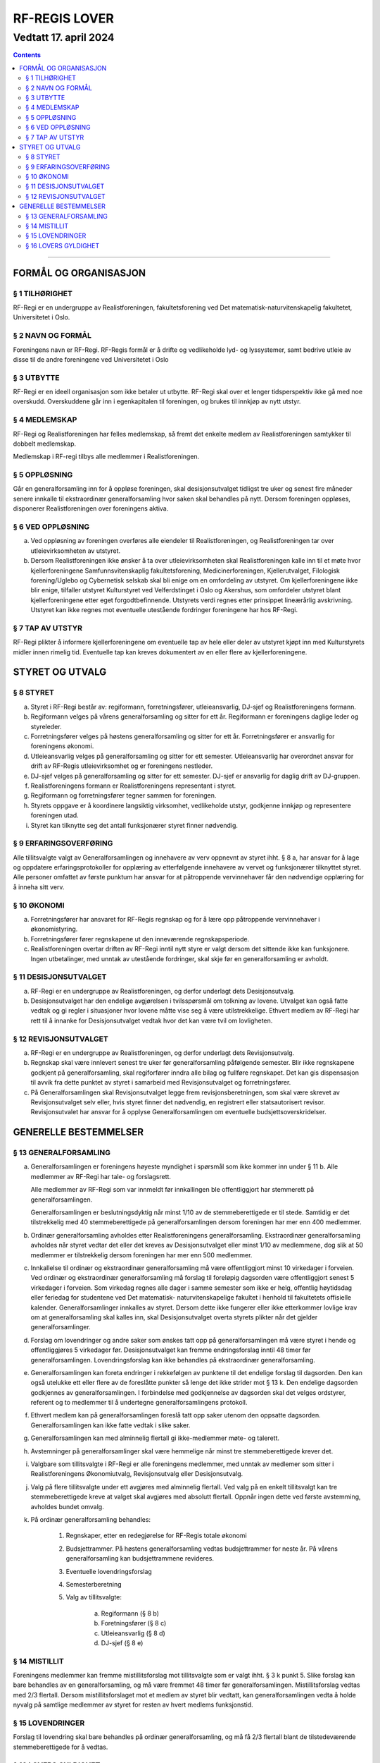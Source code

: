 ===============================
   RF-REGIS LOVER
===============================
------------------------
Vedtatt 17. april 2024
------------------------


.. contents::

--------------------


FORMÅL OG ORGANISASJON
======================

§ 1 TILHØRIGHET
---------------

RF-Regi er en undergruppe av Realistforeningen, fakultetsforening ved Det matematisk-naturvitenskapelig fakultetet, Universitetet i Oslo.

§ 2 NAVN OG FORMÅL
----------
Foreningens navn er RF-Regi. RF-Regis formål er å drifte og vedlikeholde lyd- og lyssystemer, samt bedrive utleie av disse til de andre foreningene ved Universitetet i Oslo

§ 3 UTBYTTE
-----------

RF-Regi er en ideell organisasjon som ikke betaler ut utbytte. RF-Regi skal over et lenger tidsperspektiv ikke gå med noe overskudd. Overskuddene går inn i egenkapitalen til foreningen, og brukes til innkjøp av nytt utstyr.

§ 4 MEDLEMSKAP
--------------

RF-Regi og Realistforeningen har felles medlemskap, så fremt det enkelte medlem av Realistforeningen samtykker til dobbelt medlemskap.

Medlemskap i RF-regi tilbys alle medlemmer i Realistforeningen.

§ 5 OPPLØSNING
--------------

Går en generalforsamling inn for å oppløse foreningen, skal desisjonsutvalget tidligst tre uker og senest fire måneder senere innkalle til ekstraordinær generalforsamling hvor saken skal behandles på nytt. Dersom foreningen oppløses, disponerer Realistforeningen over foreningens aktiva.

§ 6 VED OPPLØSNING
------------------

a)  Ved oppløsning av foreningen overføres alle eiendeler til Realistforeningen, og Realistforeningen tar over utleievirksomheten av utstyret.

#)  Dersom Realistforeningen ikke ønsker å ta over utleievirksomheten skal Realistforeningen kalle inn til et møte hvor kjellerforeningene Samfunnsvitenskaplig fakultetsforening, Medicinerforeningen, Kjellerutvalget, Filologisk forening/Uglebo og Cybernetisk selskab skal bli enige om en omfordeling av utstyret. Om kjellerforeningene ikke blir enige, tilfaller utstyret Kulturstyret ved Velferdstinget i Oslo og Akershus, som omfordeler utstyret blant kjellerforeningene etter eget forgodtbefinnende. Utstyrets verdi regnes etter prinsippet lineærårlig avskrivning. Utstyret kan ikke regnes mot eventuelle utestående fordringer foreningene har hos RF-Regi.

§ 7 TAP AV UTSTYR
-----------------

RF-Regi plikter å informere kjellerforeningene om eventuelle tap av hele eller deler av utstyret kjøpt inn med Kulturstyrets midler innen rimelig tid. Eventuelle tap kan kreves dokumentert av en eller flere av kjellerforeningene.

STYRET OG UTVALG
======================

§ 8 STYRET
----------

a)  Styret i RF-Regi består av: regiformann, forretningsfører, utleieansvarlig, DJ-sjef og Realistforeningens formann.

#)  Regiformann velges på vårens generalforsamling og sitter for ett år. Regiformann er foreningens daglige leder og styreleder.

#)  Forretningsfører velges på høstens generalforsamling og sitter for ett år. Forretningsfører er ansvarlig for foreningens økonomi.

#)  Utleieansvarlig velges på generalforsamling og sitter for ett semester. Utleieansvarlig har overordnet ansvar for drift av RF-Regis utleievirksomhet og er foreningens nestleder.

#)  DJ-sjef velges på generalforsamling og sitter for ett semester. DJ-sjef er ansvarlig for daglig drift av DJ-gruppen.

#)  Realistforeningens formann er Realistforeningens representant i styret.

#)  Regiformann og forretningsfører tegner sammen for foreningen.

#)  Styrets oppgave er å koordinere langsiktig virksomhet, vedlikeholde utstyr, godkjenne innkjøp og representere foreningen utad.

#)  Styret kan tilknytte seg det antall funksjonærer styret finner nødvendig.


§ 9 ERFARINGSOVERFØRING
-----------------------

Alle tillitsvalgte valgt av Generalforsamlingen og innehavere av verv oppnevnt av styret ihht. § 8 a, har ansvar for å lage og oppdatere erfaringsprotokoller for opplæring av etterfølgende innehavere av vervet og funksjonærer tilknyttet styret. Alle personer omfattet av første punktum har ansvar for at påtroppende vervinnehaver får den nødvendige opplæring for å inneha sitt verv.


§ 10 ØKONOMI
------------

a)  Forretningsfører har ansvaret for RF-Regis regnskap og for å lære opp påtroppende vervinnehaver i økonomistyring.

#)  Forretningsfører fører regnskapene ut den inneværende regnskapsperiode.

#)  Realistforeningen overtar driften av RF-Regi inntil nytt styre er valgt dersom det sittende ikke kan funksjonere. Ingen utbetalinger, med unntak av utestående fordringer, skal skje før en generalforsamling er avholdt.


§ 11 DESISJONSUTVALGET
----------------------

a)	RF-Regi er en undergruppe av Realistforeningen, og derfor underlagt dets Desisjonsutvalg.

#)	Desisjonsutvalget har den endelige avgjørelsen i tvilsspørsmål om tolkning av lovene. Utvalget kan også fatte vedtak og gi regler i situasjoner hvor lovene måtte vise seg å være utilstrekkelige. Ethvert medlem av RF-Regi har rett til å innanke for Desisjonsutvalget vedtak hvor det kan være tvil om lovligheten.


§ 12 REVISJONSUTVALGET
----------------------

a) RF-Regi er en undergruppe av Realistforeningen, og derfor underlagt dets Revisjonsutvalg.

#) Regnskap skal være innlevert senest tre uker før generalforsamling påfølgende semester. Blir ikke regnskapene godkjent på generalforsamling, skal regiforfører inndra alle bilag og fullføre regnskapet. Det kan gis dispensasjon til avvik fra dette punktet av styret i samarbeid med Revisjonsutvalget og forretningsfører.

#) På Generalforsamlingen skal Revisjonsutvalget legge frem revisjonsberetningen, som skal være skrevet av Revisjonsutvalget selv eller, hvis styret finner det nødvendig, en registrert eller statsautorisert revisor. Revisjonsutvalet har ansvar for å opplyse Generalforsamlingen om eventuelle budsjettsoverskridelser.


GENERELLE BESTEMMELSER
======================

§ 13 GENERALFORSAMLING
----------------------
a)	Generalforsamlingen er foreningens høyeste myndighet i spørsmål som ikke kommer inn under § 11 b. Alle medlemmer av RF-Regi har tale- og forslagsrett.

	Alle medlemmer av RF-Regi som var innmeldt før innkallingen ble offentliggjort har stemmerett på generalforsamlingen.

	Generalforsamlingen er beslutningsdyktig når minst 1/10 av de stemmeberettigede er til stede. Samtidig er det tilstrekkelig med 40 stemmeberettigede på generalforsamlingen dersom foreningen har mer enn 400 medlemmer.

#)	Ordinær generalforsamling avholdes etter Realistforeningens generalforsamling. Ekstraordinær generalforsamling avholdes når styret vedtar det eller det kreves av Desisjonsutvalget eller minst 1/10 av medlemmene, dog slik at 50 medlemmer er tilstrekkelig dersom foreningen har mer enn 500 medlemmer.

#)	Innkallelse til ordinær og ekstraordinær generalforsamling må være offentliggjort minst 10 virkedager i forveien. Ved ordinær og ekstraordinær generalforsamling må forslag til foreløpig dagsorden være offentliggjort senest 5 virkedager i forveien. Som virkedag regnes alle dager i samme semester som ikke er helg, offentlig høytidsdag eller feriedag for studentene ved Det matematisk- naturvitenskapelige fakultet i henhold til fakultetets offisielle kalender. Generalforsamlinger innkalles av styret. Dersom dette ikke fungerer eller ikke etterkommer lovlige krav om at generalforsamling skal kalles inn, skal Desisjonsutvalget overta styrets plikter når det gjelder generalforsamlinger.

#)	Forslag om lovendringer og andre saker som ønskes tatt opp på generalforsamlingen må være styret i hende og offentliggjøres 5 virkedager før. Desisjonsutvalget kan fremme endringsforslag inntil 48 timer før generalforsamlingen. Lovendringsforslag kan ikke behandles på ekstraordinær generalforsamling.

#)	Generalforsamlingen kan foreta endringer i rekkefølgen av punktene til det endelige forslag til dagsorden. Den kan også utelukke ett eller flere av de foreslåtte punkter så lenge det ikke strider mot § 13 k. Den endelige dagsorden godkjennes av generalforsamlingen. I forbindelse med godkjennelse av dagsorden skal det velges ordstyrer, referent og to medlemmer til å undertegne generalforsamlingens protokoll.

#)	Ethvert medlem kan på generalforsamlingen foreslå tatt opp saker utenom den oppsatte dagsorden. Generalforsamlingen kan ikke fatte vedtak i slike saker.

#)	Generalforsamlingen kan med alminnelig flertall gi ikke-medlemmer møte- og talerett.

#)	Avstemninger på generalforsamlinger skal være hemmelige når minst tre stemmeberettigede krever det.

#)	Valgbare som tillitsvalgte i RF-Regi er alle foreningens medlemmer, med unntak av medlemer som sitter i Realistforeningens Økonomiutvalg, Revisjonsutvalg eller Desisjonsutvalg.

#)	Valg på flere tillitsvalgte under ett avgjøres med alminnelig flertall. Ved valg på en enkelt tillitsvalgt kan tre stemmeberettigede kreve at valget skal avgjøres med absolutt flertall. Oppnår ingen dette ved første avstemming, avholdes bundet omvalg.

#)	På ordinær generalforsamling behandles:

		1. Regnskaper, etter en redegjørelse for RF-Regis totale økonomi

		#. Budsjettrammer. På høstens generalforsamling vedtas budsjettrammer for neste år. På vårens generalforsamling kan budsjettrammene revideres.

		#. Eventuelle lovendringsforslag

		#. Semesterberetning

		#. Valg av tillitsvalgte:

			a) Regiformann (§ 8 b)
			
			#) Foretningsfører (§ 8 c)
			
			#) Utleieansvarlig  (§ 8 d)
			
			#) DJ-sjef (§ 8 e)


§ 14 MISTILLIT
--------------

Foreningens medlemmer kan fremme mistillitsforslag mot tillitsvalgte som er valgt ihht. §  3 k punkt 5. Slike forslag kan bare behandles av en generalforsamling, og må være fremmet 48 timer før generalforsamlingen. Mistillitsforslag vedtas med 2/3 flertall. Dersom mistillitsforslaget mot et medlem av styret blir vedtatt, kan generalforsamlingen vedta å holde nyvalg på samtlige medlemmer av styret for resten av hvert medlems funksjonstid.


§ 15 LOVENDRINGER
-----------------

Forslag til lovendring skal bare behandles på ordinær generalforsamling, og må få 2/3 flertall blant de tilstedeværende stemmeberettigede for å vedtas.


§ 16 LOVERS GYLDIGHET
---------------------

Disse lovene er gyldige fra den dag de blir vedtatt, slik at alle tidligere lover opphører å gjelde fra samme dag.
